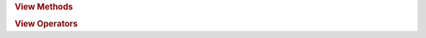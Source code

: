 .. rubric:: View Methods

.. spicy:method:: stream::view::advance view<stream> advance False view<stream> (i: iterator<stream>)

    Advances the view's starting position to a given iterator *i*,
    returning the new view. The iterator must be refering to the same
    stream values as the view, and it must be equal or ahead of the view's
    starting position.

.. spicy:method:: stream::view::advance view<stream> advance False view<stream> (i: uint<64>)

    Advances the view's starting position by *i* stream, returning the new
    view.

.. spicy:method:: stream::view::at view<stream> at False iterator<stream> (i: uint<64>)

    Returns an iterator representing the offset *i* inside the view.

.. spicy:method:: stream::view::find view<stream> find False tuple<bool,~iterator<stream>> (needle: bytes)

    Searches *needle* inside the view's content. Returns a tuple of a
    boolean and an iterator. If *needle* was found, the boolean will be
    true and the iterator will point to its first occurance. If *needle*
    was not found, the boolean will be false and the iterator will point
    to the last position so that everything before that is guaranteed to
    not contain even a partial match of *needle* (in other words: one can
    ``trim`` until that position and then restart the search from there if
    more data gets appended to the underlying stream value). Note that for
    a simple yes/no result, you should use the ``in`` operator instead of
    this method, as it's more efficient.

.. spicy:method:: stream::view::limit view<stream> limit False view<stream> (i: uint<64>)

    Returns a new view that keeps the current start but cuts off the end
    *i* characters from that beginning. The returned view will not be able
    to expand any further. The iterator must be refering to the same
    stream values as the view, and it must be inside the current view's
    range.

.. spicy:method:: stream::view::offset view<stream> offset False uint<64> ()

    Returns the offset of the view's starting position within the
    associated stream value.

.. spicy:method:: stream::view::starts_with view<stream> starts_with False bool (b: bytes)

    Returns true if the view starts with *b*.

.. spicy:method:: stream::view::sub view<stream> sub False view<stream> (end: iterator<stream>)

    Returns a new view of the subsequence from *begin* to (but not
    including) *end*.

.. spicy:method:: stream::view::sub view<stream> sub False view<stream> (begin: iterator<stream>, end: iterator<stream>)

    Returns a new view of the subsequence from *begin* to (but not
    including) *end*.

.. spicy:method:: stream::view::sub view<stream> sub False view<stream> (begin: uint<64>, end: uint<64>)

    Returns a new view of the subsequence from offset *begin* to (but not
    including) offset *end*. The offsets are relative to the beginning of
    the view.

.. rubric:: View Operators

.. spicy:operator:: stream::view::Equal bool t:view<stream> <sp> op:== <sp> t:bytes

    Compares a stream view and a bytes intances lexicographically.

.. spicy:operator:: stream::view::Equal bool t:view<stream> <sp> op:== <sp> t:view<stream>

    Compares the views lexicographically.

.. spicy:operator:: stream::view::In bool t:view<stream> <sp> op:in <sp> t:bytes

    Returns true if the right-hand-side view contains the left-hand-side
    bytes as a subsequence.

.. spicy:operator:: stream::view::In bool t:bytes <sp> op:in <sp> t:view<stream>

    Returns true if the right-hand-side bytes contains the left-hand-side
    view as a subsequence.

.. spicy:operator:: stream::view::Size uint<64> op:| t:view<stream> op:|

    Returns the number of stream the view contains.

.. spicy:operator:: stream::view::Unequal bool t:view<stream> <sp> op:!= <sp> t:bytes

    Compares a stream view and a bytes instance lexicographically.

.. spicy:operator:: stream::view::Unequal bool t:view<stream> <sp> op:!= <sp> t:view<stream>

    Compares two views lexicographically.

